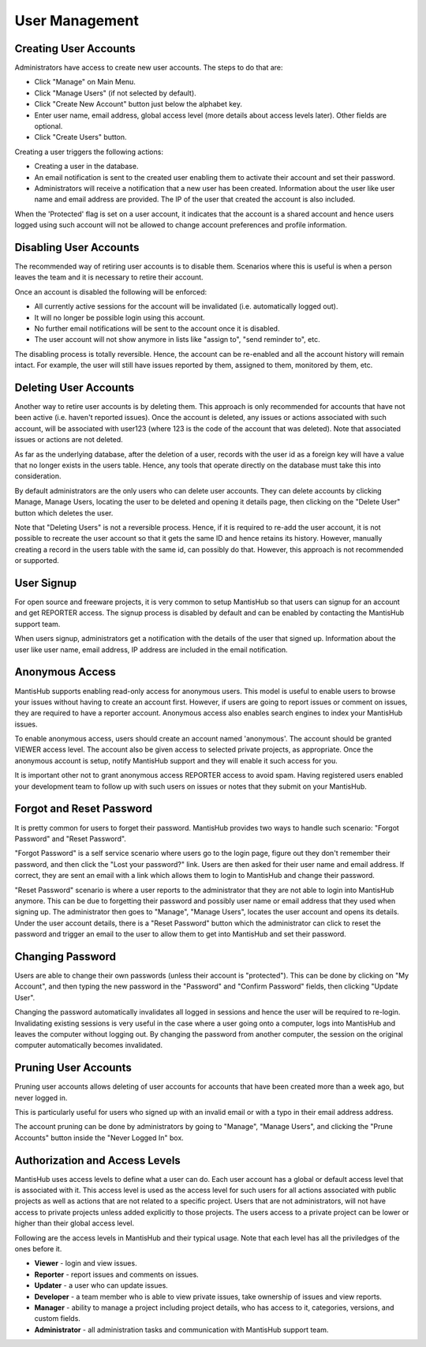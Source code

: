 ===============
User Management
===============

Creating User Accounts
######################

Administrators have access to create new user accounts.  The steps to do that are:

- Click "Manage" on Main Menu.
- Click "Manage Users" (if not selected by default).
- Click "Create New Account" button just below the alphabet key.
- Enter user name, email address, global access level (more details about access levels later).  Other fields are optional.
- Click "Create Users" button.

Creating a user triggers the following actions:

- Creating a user in the database.

- An email notification is sent to the created user enabling them to activate their account and set their password.

- Administrators will receive a notification that a new user has been created.
  Information about the user like user name and email address are provided.
  The IP of the user that created the account is also included.

When the 'Protected' flag is set on a user account, it indicates that the account is a shared account and hence users logged using such account will not be allowed to change account preferences and profile information.

Disabling User Accounts
#######################

The recommended way of retiring user accounts is to disable them.
Scenarios where this is useful is when a person leaves the team and it is necessary to retire their account.

Once an account is disabled the following will be enforced:

- All currently active sessions for the account will be invalidated (i.e. automatically logged out).
- It will no longer be possible login using this account.
- No further email notifications will be sent to the account once it is disabled.
- The user account will not show anymore in lists like "assign to", "send reminder to", etc.

The disabling process is totally reversible.  Hence, the account can be re-enabled and all the account history will remain intact.
For example, the user will still have issues reported by them, assigned to them, monitored by them, etc.

Deleting User Accounts
######################

Another way to retire user accounts is by deleting them.
This approach is only recommended for accounts that have not been active (i.e. haven't reported issues).
Once the account is deleted, any issues or actions associated with such account, will be associated with user123 (where 123 is the code of the account that was deleted).
Note that associated issues or actions are not deleted.

As far as the underlying database, after the deletion of a user, records with the user id as a foreign key will have a value that no longer exists in the users table.
Hence, any tools that operate directly on the database must take this into consideration.

By default administrators are the only users who can delete user accounts.
They can delete accounts by clicking Manage, Manage Users, locating the user to be deleted and opening it details page, then clicking on the "Delete User" button which deletes the user.

Note that "Deleting Users" is not a reversible process.
Hence, if it is required to re-add the user account, it is not possible to recreate the user account so that it gets the same ID and hence retains its history.
However, manually creating a record in the users table with the same id, can possibly do that.
However, this approach is not recommended or supported.

User Signup
###########

For open source and freeware projects, it is very common to setup MantisHub so that users can signup for an account and get REPORTER access.
The signup process is disabled by default and can be enabled by contacting the MantisHub support team.

When users signup, administrators get a notification with the details of the user that signed up.
Information about the user like user name, email address, IP address are included in the email notification.

Anonymous Access
################

MantisHub supports enabling read-only access for anonymous users.
This model is useful to enable users to browse your issues without having to create an account first.
However, if users are going to report issues or comment on issues, they are required to have a reporter account.
Anonymous access also enables search engines to index your MantisHub issues.

To enable anonymous access, users should create an account named 'anonymous'.
The account should be granted VIEWER access level.
The account also be given access to selected private projects, as appropriate.
Once the anonymous account is setup, notify MantisHub support and they will enable it such access for you.

It is important other not to grant anonymous access REPORTER access to avoid spam.
Having registered users enabled your development team to follow up with such users on issues or notes that they submit on your MantisHub.

Forgot and Reset Password
#########################

It is pretty common for users to forget their password.
MantisHub provides two ways to handle such scenario: "Forgot Password" and "Reset Password".

"Forgot Password" is a self service scenario where users go to the login page, figure out they don't remember their password, and then click the "Lost your password?" link.
Users are then asked for their user name and email address.
If correct, they are sent an email with a link which allows them to login to MantisHub and change their password.

"Reset Password" scenario is where a user reports to the administrator that they are not able to login into MantisHub anymore.
This can be due to forgetting their password and possibly user name or email address that they used when signing up.
The administrator then goes to "Manage", "Manage Users", locates the user account and opens its details.
Under the user account details, there is a "Reset Password" button which the administrator can click to reset the password and trigger an email to the user to allow them to get into MantisHub and set
their password.

Changing Password
#################

Users are able to change their own passwords (unless their account is "protected").
This can be done by clicking on "My Account", and then typing the new password in the "Password" and "Confirm Password" fields, then clicking "Update User".

Changing the password automatically invalidates all logged in sessions and hence the user will be required to re-login.
Invalidating existing sessions is very useful in the case where a user going onto a computer, logs into MantisHub and leaves the computer without logging out.
By changing the password from another computer, the session on the original computer automatically becomes invalidated.

Pruning User Accounts
#####################

Pruning user accounts allows deleting of user accounts for accounts that have been created more than a week ago, but never logged in.

This is particularly useful for users who signed up with an invalid email or with a typo in their email address address.

The account pruning can be done by administrators by going to "Manage", "Manage Users", and clicking the "Prune Accounts" button inside the "Never Logged In" box.

Authorization and Access Levels
###############################

MantisHub uses access levels to define what a user can do.
Each user account has a global or default access level that is associated with it.
This access level is used as the access level for such users for all actions associated with public projects as well as actions that are not related to a specific project.
Users that are not administrators, will not have access to private projects unless added explicitly to those projects.
The users access to a private project can be lower or higher than their global access level.

Following are the access levels in MantisHub and their typical usage.
Note that each level has all the priviledges of the ones before it.

- **Viewer** - login and view issues.
- **Reporter** - report issues and comments on issues.
- **Updater** - a user who can update issues.
- **Developer** - a team member who is able to view private issues, take ownership of issues and view reports.
- **Manager** - ability to manage a project including project details, who has access to it, categories, versions, and custom fields.
- **Administrator** - all administration tasks and communication with MantisHub support team.
